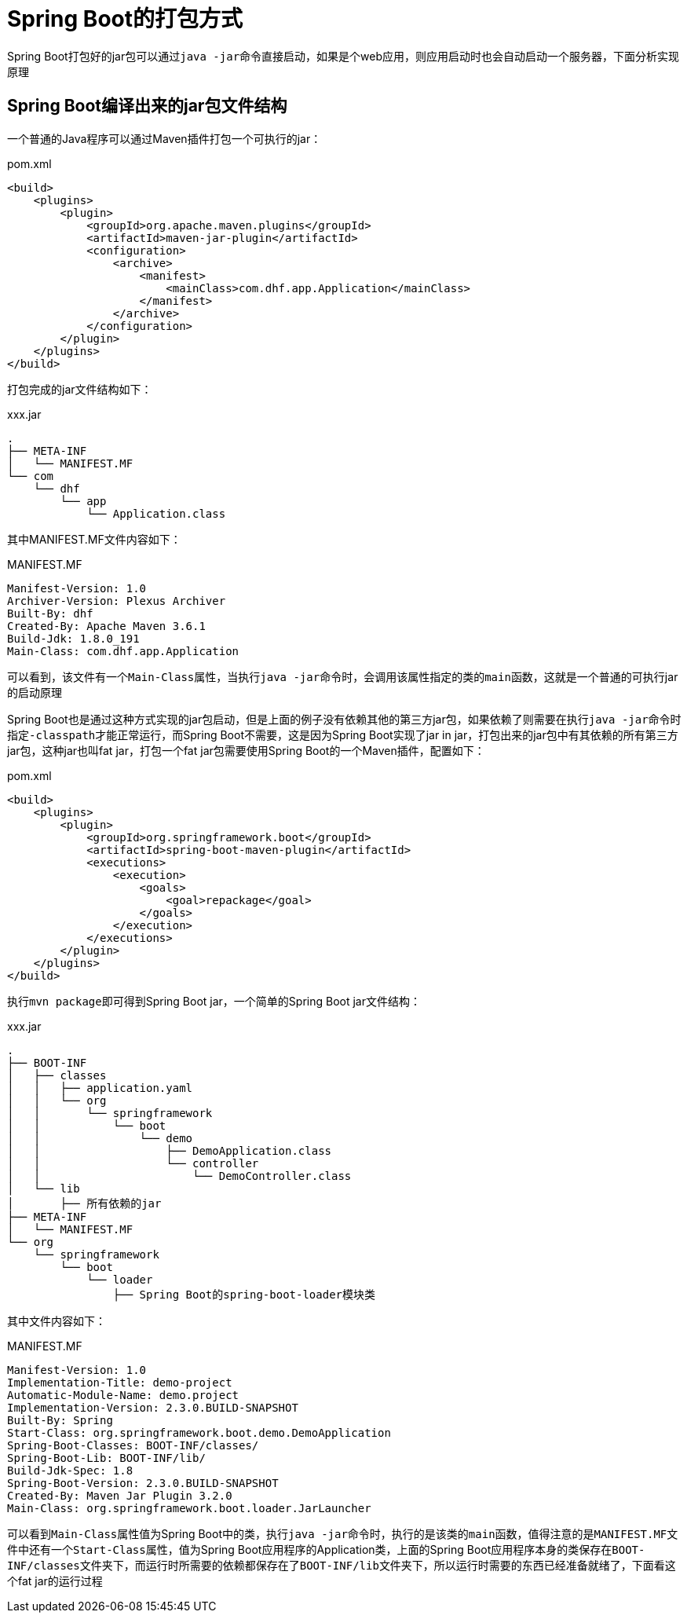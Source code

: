 = Spring Boot的打包方式

Spring Boot打包好的jar包可以通过``java -jar``命令直接启动，如果是个web应用，则应用启动时也会自动启动一个服务器，下面分析实现原理

== Spring Boot编译出来的jar包文件结构
一个普通的Java程序可以通过Maven插件打包一个可执行的jar：
[source,xml]
.pom.xml
----
<build>
    <plugins>
        <plugin>
            <groupId>org.apache.maven.plugins</groupId>
            <artifactId>maven-jar-plugin</artifactId>
            <configuration>
                <archive>
                    <manifest>
                        <mainClass>com.dhf.app.Application</mainClass>
                    </manifest>
                </archive>
            </configuration>
        </plugin>
    </plugins>
</build>
----

打包完成的jar文件结构如下：
[indent=0]
.xxx.jar
----
.
├── META-INF
│   └── MANIFEST.MF
└── com
    └── dhf
        └── app
            └── Application.class
----

其中MANIFEST.MF文件内容如下：
[source,MF]
.MANIFEST.MF
----
Manifest-Version: 1.0
Archiver-Version: Plexus Archiver
Built-By: dhf
Created-By: Apache Maven 3.6.1
Build-Jdk: 1.8.0_191
Main-Class: com.dhf.app.Application
----

可以看到，该文件有一个``Main-Class``属性，当执行``java -jar``命令时，会调用该属性指定的类的``main``函数，这就是一个普通的可执行jar的启动原理

Spring Boot也是通过这种方式实现的jar包启动，但是上面的例子没有依赖其他的第三方jar包，如果依赖了则需要在执行``java -jar``命令时指定``-classpath``才能正常运行，而Spring Boot不需要，这是因为Spring Boot实现了jar in jar，打包出来的jar包中有其依赖的所有第三方jar包，这种jar也叫fat jar，打包一个fat jar包需要使用Spring Boot的一个Maven插件，配置如下：
[source,xml]
.pom.xml
----
<build>
    <plugins>
        <plugin>
            <groupId>org.springframework.boot</groupId>
            <artifactId>spring-boot-maven-plugin</artifactId>
            <executions>
                <execution>
                    <goals>
                        <goal>repackage</goal>
                    </goals>
                </execution>
            </executions>
        </plugin>
    </plugins>
</build>
----

执行``mvn package``即可得到Spring Boot jar，一个简单的Spring Boot jar文件结构：
[indent=0]
xxx.jar
----
.
├── BOOT-INF
│   ├── classes
│   │   ├── application.yaml
│   │   └── org
│   │       └── springframework
│   │           └── boot
│   │               └── demo
│   │                   ├── DemoApplication.class
│   │                   └── controller
│   │                       └── DemoController.class
│   └── lib
│       ├── 所有依赖的jar
├── META-INF
│   └── MANIFEST.MF
└── org
    └── springframework
        └── boot
            └── loader
                ├── Spring Boot的spring-boot-loader模块类
----

其中文件内容如下：
[source,MF]
.MANIFEST.MF
----
Manifest-Version: 1.0
Implementation-Title: demo-project
Automatic-Module-Name: demo.project
Implementation-Version: 2.3.0.BUILD-SNAPSHOT
Built-By: Spring
Start-Class: org.springframework.boot.demo.DemoApplication
Spring-Boot-Classes: BOOT-INF/classes/
Spring-Boot-Lib: BOOT-INF/lib/
Build-Jdk-Spec: 1.8
Spring-Boot-Version: 2.3.0.BUILD-SNAPSHOT
Created-By: Maven Jar Plugin 3.2.0
Main-Class: org.springframework.boot.loader.JarLauncher
----

可以看到``Main-Class``属性值为Spring Boot中的类，执行``java -jar``命令时，执行的是该类的``main``函数，值得注意的是``MANIFEST.MF``文件中还有一个``Start-Class``属性，值为Spring Boot应用程序的Application类，上面的Spring Boot应用程序本身的类保存在``BOOT-INF/classes``文件夹下，而运行时所需要的依赖都保存在了``BOOT-INF/lib``文件夹下，所以运行时需要的东西已经准备就绪了，下面看这个fat jar的运行过程